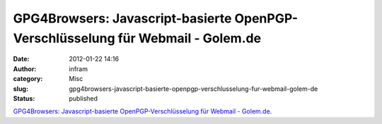 GPG4Browsers: Javascript-basierte OpenPGP-Verschlüsselung für Webmail - Golem.de
################################################################################
:date: 2012-01-22 14:16
:author: infram
:category: Misc
:slug: gpg4browsers-javascript-basierte-openpgp-verschlusselung-fur-webmail-golem-de
:status: published

`GPG4Browsers: Javascript-basierte OpenPGP-Verschlüsselung für Webmail -
Golem.de <http://www.golem.de/1111/87863.html>`__.
